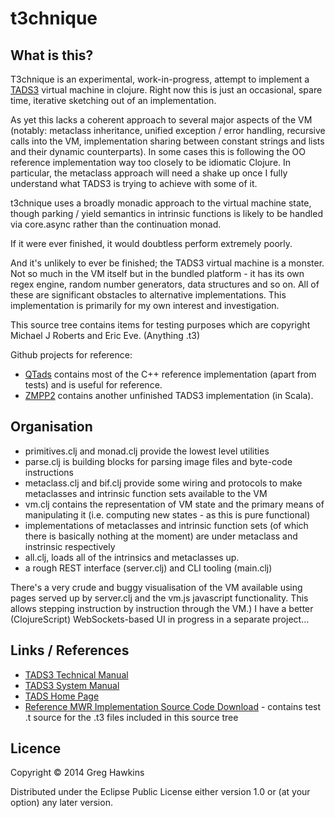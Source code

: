 * t3chnique

** What is this?

T3chnique is an experimental, work-in-progress, attempt to implement a
[[http://www.tads.org/][TADS3]] virtual machine in clojure. Right now this is just an
occasional, spare time, iterative sketching out of an implementation.

As yet this lacks a coherent approach to several major aspects of the
VM (notably: metaclass inheritance, unified exception / error
handling, recursive calls into the VM, implementation sharing between
constant strings and lists and their dynamic counterparts). In some
cases this is following the OO reference implementation way too
closely to be idiomatic Clojure. In particular, the metaclass approach
will need a shake up once I fully understand what TADS3 is trying to
achieve with some of it.

t3chnique uses a broadly monadic approach to the virtual machine
state, though parking / yield semantics in intrinsic functions is
likely to be handled via core.async rather than the continuation
monad.

If it were ever finished, it would doubtless perform extremely poorly.

And it's unlikely to ever be finished; the TADS3 virtual machine is a
monster. Not so much in the VM itself but in the bundled platform - it
has its own regex engine, random number generators, data structures
and so on. All of these are significant obstacles to alternative
implementations. This implementation is primarily for my own interest
and investigation.

This source tree contains items for testing purposes which are
copyright Michael J Roberts and Eric Eve. (Anything .t3)

Github projects for reference:
 - [[https://github.com/realnc/qtads][QTads]] contains most of the C++ reference implementation (apart from
   tests) and is useful for reference.
 - [[https://github.com/weiju/zmpp2][ZMPP2]] contains another unfinished TADS3 implementation (in Scala).

** Organisation

 - primitives.clj and monad.clj provide the lowest level utilities
 - parse.clj is building blocks for parsing image files and byte-code instructions
 - metaclass.clj and bif.clj provide some wiring and protocols to make
   metaclasses and intrinsic function sets available to the VM
 - vm.clj contains the representation of VM state and the primary
   means of manipulating it (i.e. computing new states - as this is
   pure functional)
 - implementations of metaclasses and intrinsic function sets (of
   which there is basically nothing at the moment) are under metaclass
   and instrinsic respectively
 - all.clj, loads all of the intrinsics and metaclasses up.
 - a rough REST interface (server.clj) and CLI tooling (main.clj)

There's a very crude and buggy visualisation of the VM available using
pages served up by server.clj and the vm.js javascript functionality.
This allows stepping instruction by instruction through the VM.) I
have a better (ClojureScript) WebSockets-based UI in progress in a
separate project...

** Links / References

 - [[http://www.tads.org/t3doc/doc/techman/toc.htm][TADS3 Technical Manual]]
 - [[http://www.tads.org/t3doc/doc/sysman/toc.htm][TADS3 System Manual]]
 - [[http://www.tads.org][TADS Home Page]]
 - [[http://www.tads.org/t3dl/t3_src.zip][Reference MWR Implementation Source Code Download]] - contains test
   .t source for the .t3 files included in this source tree

** Licence

Copyright © 2014 Greg Hawkins

Distributed under the Eclipse Public License either version 1.0 or (at
your option) any later version.
